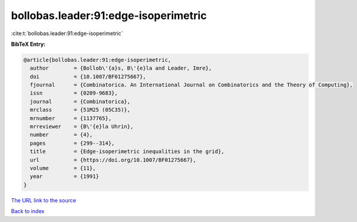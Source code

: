 bollobas.leader:91:edge-isoperimetric
=====================================

:cite:t:`bollobas.leader:91:edge-isoperimetric`

**BibTeX Entry:**

.. code-block:: bibtex

   @article{bollobas.leader:91:edge-isoperimetric,
     author        = {Bollob\'{a}s, B\'{e}la and Leader, Imre},
     doi           = {10.1007/BF01275667},
     fjournal      = {Combinatorica. An International Journal on Combinatorics and the Theory of Computing},
     issn          = {0209-9683},
     journal       = {Combinatorica},
     mrclass       = {51M25 (05C35)},
     mrnumber      = {1137765},
     mrreviewer    = {B\'{e}la Uhrin},
     number        = {4},
     pages         = {299--314},
     title         = {Edge-isoperimetric inequalities in the grid},
     url           = {https://doi.org/10.1007/BF01275667},
     volume        = {11},
     year          = {1991}
   }

`The URL link to the source <https://doi.org/10.1007/BF01275667>`__


`Back to index <../By-Cite-Keys.html>`__
